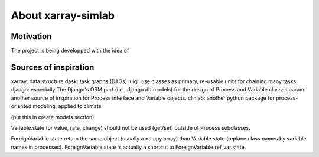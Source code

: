 .. _about:

About xarray-simlab
===================

Motivation
----------

The project is being developped with the idea of

Sources of inspiration
----------------------

xarray: data structure
dask: task graphs (DAGs)
luigi: use classes as primary, re-usable units for chaining many tasks
django: especially The Django's ORM part (i.e., django.db.models) for the
design of Process and Variable classes
param: another source of inspiration for Process interface and Variable objects.
clinlab: another python package for process-oriented modeling, applied to
climate


(put this in create models section)

Variable.state (or value, rate, change) should not be used (get/set) outside
of Process subclasses.

ForeignVariable.state return the same object (usually a numpy array) than
Variable.state (replace class names by variable names in processes).
ForeignVariable.state is actually a shortcut to ForeignVariable.ref_var.state.
